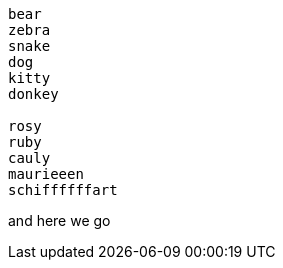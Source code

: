 

[source]
----
bear
zebra
snake
dog
kitty
donkey

rosy
ruby
cauly
maurieeen
schiffffffart


----


and here we go
